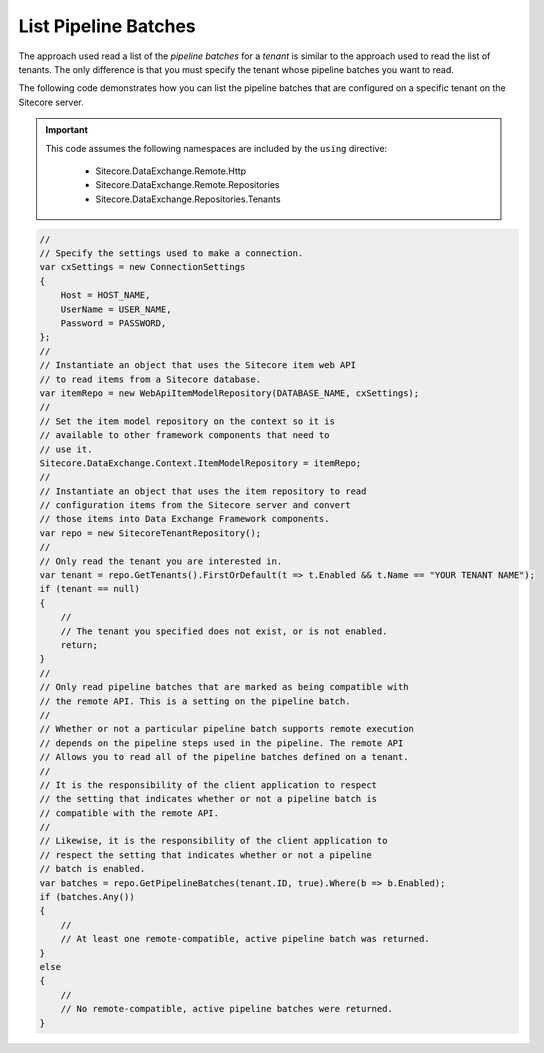 List Pipeline Batches
=======================================

The approach used read a list of the *pipeline batches* for a *tenant*
is similar to the approach used to read the list of tenants. The only
difference is that you must specify the tenant whose pipeline batches
you want to read.

The following code demonstrates how you can list the pipeline batches 
that are configured on a specific tenant on the Sitecore server.

.. important:: 

    This code assumes the following namespaces are included by the ``using`` directive:

        * Sitecore.DataExchange.Remote.Http
        * Sitecore.DataExchange.Remote.Repositories
        * Sitecore.DataExchange.Repositories.Tenants

.. code-block:: c#

    //
    // Specify the settings used to make a connection.
    var cxSettings = new ConnectionSettings
    {
        Host = HOST_NAME,
        UserName = USER_NAME,
        Password = PASSWORD,
    };
    //
    // Instantiate an object that uses the Sitecore item web API 
    // to read items from a Sitecore database. 
    var itemRepo = new WebApiItemModelRepository(DATABASE_NAME, cxSettings);
    //
    // Set the item model repository on the context so it is 
    // available to other framework components that need to
    // use it.
    Sitecore.DataExchange.Context.ItemModelRepository = itemRepo;
    //
    // Instantiate an object that uses the item repository to read
    // configuration items from the Sitecore server and convert
    // those items into Data Exchange Framework components.
    var repo = new SitecoreTenantRepository();
    //
    // Only read the tenant you are interested in.
    var tenant = repo.GetTenants().FirstOrDefault(t => t.Enabled && t.Name == "YOUR TENANT NAME");
    if (tenant == null)
    {
        //
        // The tenant you specified does not exist, or is not enabled.
        return;
    }
    //
    // Only read pipeline batches that are marked as being compatible with 
    // the remote API. This is a setting on the pipeline batch. 
    //
    // Whether or not a particular pipeline batch supports remote execution 
    // depends on the pipeline steps used in the pipeline. The remote API
    // Allows you to read all of the pipeline batches defined on a tenant.
    //
    // It is the responsibility of the client application to respect 
    // the setting that indicates whether or not a pipeline batch is 
    // compatible with the remote API.
    //
    // Likewise, it is the responsibility of the client application to 
    // respect the setting that indicates whether or not a pipeline 
    // batch is enabled.
    var batches = repo.GetPipelineBatches(tenant.ID, true).Where(b => b.Enabled);
    if (batches.Any())
    {
        //
        // At least one remote-compatible, active pipeline batch was returned.
    }
    else
    {
        //
        // No remote-compatible, active pipeline batches were returned.
    }